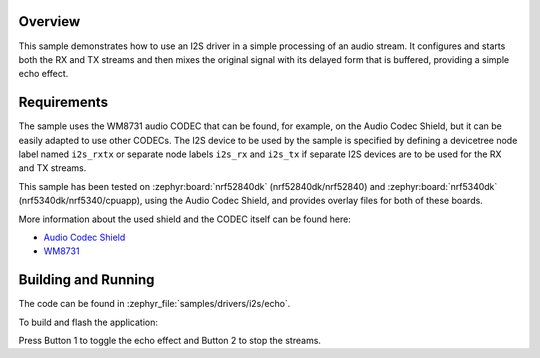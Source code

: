 .. zephyr:code-sample:: i2s-echo
   :name: I2S echo
   :relevant-api: i2s_interface

   Process an audio stream to add an echo effect.

Overview
********

This sample demonstrates how to use an I2S driver in a simple processing of
an audio stream. It configures and starts both the RX and TX streams and then
mixes the original signal with its delayed form that is buffered, providing
a simple echo effect.

Requirements
************

The sample uses the WM8731 audio CODEC that can be found, for example,
on the Audio Codec Shield, but it can be easily adapted to use other
CODECs. The I2S device to be used by the sample is specified by defining
a devicetree node label named ``i2s_rxtx`` or separate node labels ``i2s_rx``
and ``i2s_tx`` if separate I2S devices are to be used for the RX and TX
streams.

This sample has been tested on :zephyr:board:`nrf52840dk` (nrf52840dk/nrf52840)
and :zephyr:board:`nrf5340dk` (nrf5340dk/nrf5340/cpuapp), using the Audio Codec
Shield, and provides overlay files for both of these boards.

More information about the used shield and the CODEC itself can be found here:

- `Audio Codec Shield`_
- `WM8731`_

Building and Running
********************

The code can be found in :zephyr_file:`samples/drivers/i2s/echo`.

To build and flash the application:

.. zephyr-app-commands::
   :zephyr-app: samples/drivers/i2s/echo
   :board: nrf52840dk/nrf52840
   :goals: build flash
   :compact:

Press Button 1 to toggle the echo effect and Button 2 to stop the streams.

.. _Audio Codec Shield: http://wiki.openmusiclabs.com/wiki/AudioCodecShield
.. _WM8731: https://www.cirrus.com/products/wm8731/
